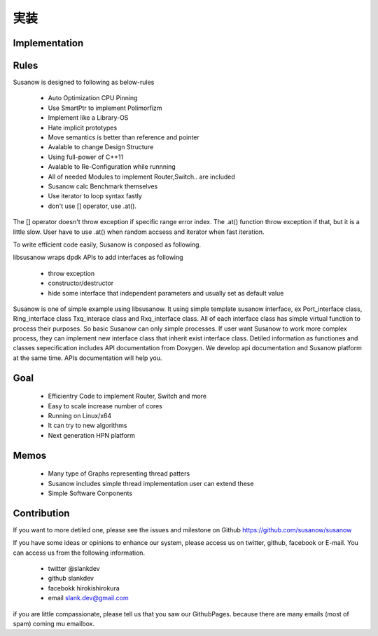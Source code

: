 
実装
===================================

Implementation
^^^^^^^^^^^^^^

Rules
^^^^^
Susanow is designed to following as below-rules

 - Auto Optimization CPU Pinning
 - Use SmartPtr to implement Polimorfizm
 - Implement like a Library-OS
 - Hate implicit prototypes
 - Move semantics is better than reference and pointer
 - Avalable to change Design Structure
 - Using full-power of C++11
 - Avalable to Re-Configuration while runnning
 - All of needed Modules to implement Router,Switch.. are included
 - Susanow calc Benchmark themselves
 - Use iterator to loop syntax fastly
 - don't use [] operator, use .at().

The [] operator doesn't throw exception if specific range error index.
The .at() function throw exception if that, but it is a little slow.
User have to use .at() when random accsess and iterator when fast iteration.


To write efficient code easily, Susanow is conposed as following.

.. image:: ./susanow-design.png

.. image:: ./susanow-design2.png

.. image:: ./threadpattern.png

libsusanow wraps dpdk APIs to add interfaces as following

 - throw exception
 - constructor/destructor
 - hide some interface that independent parameters
   and usually set as default value


Susanow is one of simple example using libsusanow.
It using simple template susanow interface, ex Port_interface class,
Ring_interface class Txq_interace class and Rxq_interface class.
All of each interface class has simple virtual function to process
their purposes.  So basic Susanow can only simple processes.
If user want Susanow to work more complex process,
they can implement new interface class that
inherit exist interface class. Detiled information as functiones and
classes sepecification includes API documentation from Doxygen.
We develop api documentation and Susanow platform at the same time.
APIs documentation will help you.


Goal
^^^^^
 - Efficientry Code to implement Router, Switch and more
 - Easy to scale increase number of cores
 - Running on Linux/x64
 - It can try to new algorithms
 - Next generation HPN platform


Memos
^^^^^^
 - Many type of Graphs representing thread patters
 - Susanow includes simple thread implementation
   user can extend these
 - Simple Software Conponents


Contribution
^^^^^^^^^^^^^

If you want to more detiled one, please see the issues and milestone
on Github https://github.com/susanow/susanow

If you have some ideas or opinions to enhance our system,
please access us on twitter, github, facebook or E-mail.
You can access us from the following information.

 - twitter @slankdev
 - github  slankdev
 - facebokk hirokishirokura
 - email slank.dev@gmail.com

if you are little compassionate, please tell us that you saw our GithubPages.
because there are many emails (most of spam) coming mu emailbox.




